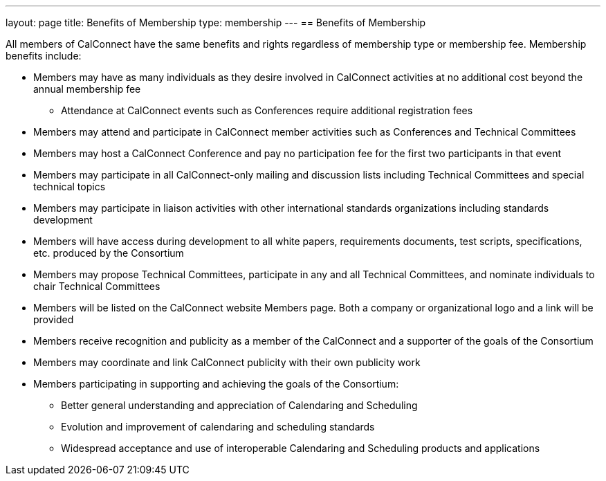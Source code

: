---
layout: page
title:  Benefits of Membership
type: membership
---
== Benefits of Membership

All members of CalConnect have the same benefits and rights regardless
of membership type or membership fee. Membership benefits include:

* Members may have as many individuals as they desire involved in
CalConnect activities at no additional cost beyond the annual membership
fee
** Attendance at CalConnect events such as Conferences require
additional registration fees
* Members may attend and participate in CalConnect member activities
such as Conferences and Technical Committees
* Members may host a CalConnect Conference and pay no participation fee
for the first two participants in that event
* Members may participate in all CalConnect-only mailing and discussion
lists including Technical Committees and special technical topics
* Members may participate in liaison activities with other international
standards organizations including standards development
* Members will have access during development to all white papers,
requirements documents, test scripts, specifications, etc. produced by
the Consortium
* Members may propose Technical Committees, participate in any and all
Technical Committees, and nominate individuals to chair Technical
Committees
* Members will be listed on the CalConnect website Members page. Both a
company or organizational logo and a link will be provided
* Members receive recognition and publicity as a member of the
CalConnect and a supporter of the goals of the Consortium
* Members may coordinate and link CalConnect publicity with their own
publicity work
* Members participating in supporting and achieving the goals of the
Consortium:
** Better general understanding and appreciation of Calendaring and
Scheduling
** Evolution and improvement of calendaring and scheduling standards
** Widespread acceptance and use of interoperable Calendaring and
Scheduling products and applications